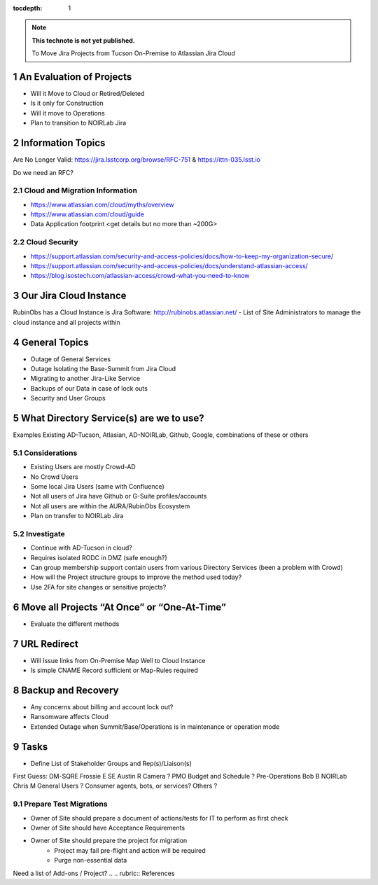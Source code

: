..
  Technote content.

  See https://developer.lsst.io/restructuredtext/style.html
  for a guide to reStructuredText writing.

  Do not put the title, authors or other metadata in this document;
  those are automatically added.

  Use the following syntax for sections:

  Sections
  ========

  and

  Subsections
  -----------

  and

  Subsubsections
  ^^^^^^^^^^^^^^

  To add images, add the image file (png, svg or jpeg preferred) to the
  _static/ directory. The reST syntax for adding the image is

  .. figure:: /_static/filename.ext
     :name: fig-label

     Caption text.

   Run: ``make html`` and ``open _build/html/index.html`` to preview your work.
   See the README at https://github.com/lsst-sqre/lsst-technote-bootstrap or
   this repo's README for more info.

   Feel free to delete this instructional comment.

:tocdepth: 1

.. Please do not modify tocdepth; will be fixed when a new Sphinx theme is shipped.

.. sectnum::

.. TODO: Delete the note below before merging new content to the master branch.

.. note::

   **This technote is not yet published.**

   To Move Jira Projects from Tucson On-Premise to Atlassian Jira Cloud

.. Add content here.
.. Do not include the document title (it's automatically added from metadata.yaml).

An Evaluation of Projects
=========================
- Will it Move to Cloud or Retired/Deleted
- Is it only for Construction
- Will it move to Operations
- Plan to transition to NOIRLab Jira

Information Topics
==============
Are No Longer Valid: https://jira.lsstcorp.org/browse/RFC-751 & https://ittn-035.lsst.io

Do we need an RFC?

Cloud and Migration Information 
-------------------------------
- https://www.atlassian.com/cloud/myths/overview
- https://www.atlassian.com/cloud/guide
- Data Application footprint <get details but no more than ~200G>

Cloud Security
--------------
- https://support.atlassian.com/security-and-access-policies/docs/how-to-keep-my-organization-secure/
- https://support.atlassian.com/security-and-access-policies/docs/understand-atlassian-access/
- https://blog.isostech.com/atlassian-access/crowd-what-you-need-to-know

Our Jira Cloud Instance
========================
RubinObs has a Cloud Instance is Jira Software: http://rubinobs.atlassian.net/
- List of Site Administrators to manage the cloud instance and all projects within

General Topics
============
- Outage of General Services
- Outage Isolating the Base-Summit from Jira Cloud
- Migrating to another Jira-Like Service
- Backups of our Data in case of lock outs
- Security and User Groups

What Directory Service(s) are we to use?
=======================================
Examples Existing AD-Tucson, Atlasian, AD-NOIRLab, Github, Google, combinations of these or others

Considerations
---------------
- Existing Users are mostly Crowd-AD
- No Crowd Users
- Some local Jira Users (same with Confluence)
- Not all users of Jira have Github or G-Suite profiles/accounts
- Not all users are within the AURA/RubinObs Ecosystem
- Plan on transfer to NOIRLab Jira

Investigate
-----------
- Continue with AD-Tucson in cloud?
- Requires isolated RODC in DMZ (safe enough?)
- Can group membership support contain users from various Directory Services (been a problem with Crowd)
- How will the Project structure groups to improve the method used today?
- Use 2FA for site changes or sensitive projects?

Move all Projects “At Once” or “One-At-Time”
=========================================
- Evaluate the different methods

URL Redirect 
==================
- Will Issue links from On-Premise Map Well to Cloud Instance
- Is simple CNAME Record sufficient or Map-Rules required

Backup and Recovery
========================
- Any concerns about billing and account lock out?
- Ransomware affects Cloud
- Extended Outage when Summit/Base/Operations is in maintenance or operation mode

Tasks
==============
- Define List of Stakeholder Groups and Rep(s)/Liaison(s) 
First Guess:
DM-SQRE Frossie E
SE Austin R
Camera ?
PMO Budget and Schedule ?
Pre-Operations Bob B
NOIRLab Chris M
General Users ?
Consumer agents, bots, or services?
Others ?

Prepare Test Migrations
-----------------------
- Owner of Site should prepare a document of actions/tests for IT to perform as first check
- Owner of Site should have Acceptance Requirements
- Owner of Site should prepare the project for migration
    - Project may fail pre-flight and action will be required
    - Purge non-essential data

Need a list of Add-ons / Project?
.. .. rubric:: References

.. Make in-text citations with: :cite:`bibkey`.

.. .. bibliography:: local.bib lsstbib/books.bib lsstbib/lsst.bib lsstbib/lsst-dm.bib lsstbib/refs.bib lsstbib/refs_ads.bib
..    :style: lsst_aa
